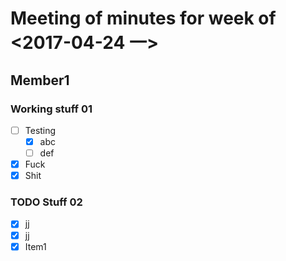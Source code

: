 #+HTML_HEAD: <link rel="stylesheet" type="text/css" href="style1.css" />

* Meeting of minutes for week of <2017-04-24 一> 

** Member1
    
*** Working stuff 01
    - [-] Testing
      - [X] abc
      - [ ] def
    - [X] Fuck
    - [X] Shit  

*** TODO Stuff 02
    DEADLINE: <2017-05-02 二> SCHEDULED: <2017-05-01 一>
    - [X] jj
    - [X] jj
    - [X] Item1
      
